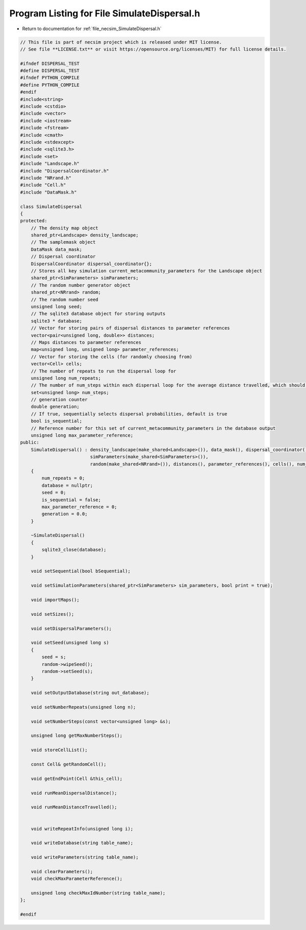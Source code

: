 
.. _program_listing_file_necsim_SimulateDispersal.h:

Program Listing for File SimulateDispersal.h
============================================

- Return to documentation for :ref:`file_necsim_SimulateDispersal.h`

.. code-block:: cpp

   // This file is part of necsim project which is released under MIT license.
   // See file **LICENSE.txt** or visit https://opensource.org/licenses/MIT) for full license details.
   
   #ifndef DISPERSAL_TEST
   #define DISPERSAL_TEST
   #ifndef PYTHON_COMPILE
   #define PYTHON_COMPILE
   #endif
   #include<string>
   #include <cstdio>
   #include <vector>
   #include <iostream>
   #include <fstream>
   #include <cmath>
   #include <stdexcept>
   #include <sqlite3.h>
   #include <set>
   #include "Landscape.h"
   #include "DispersalCoordinator.h"
   #include "NRrand.h"
   #include "Cell.h"
   #include "DataMask.h"
   
   class SimulateDispersal
   {
   protected:
       // The density map object
       shared_ptr<Landscape> density_landscape;
       // The samplemask object
       DataMask data_mask;
       // Dispersal coordinator
       DispersalCoordinator dispersal_coordinator{};
       // Stores all key simulation current_metacommunity_parameters for the Landscape object
       shared_ptr<SimParameters> simParameters;
       // The random number generator object
       shared_ptr<NRrand> random;
       // The random number seed
       unsigned long seed;
       // The sqlite3 database object for storing outputs
       sqlite3 * database;
       // Vector for storing pairs of dispersal distances to parameter references
       vector<pair<unsigned long, double>> distances;
       // Maps distances to parameter references
       map<unsigned long, unsigned long> parameter_references;
       // Vector for storing the cells (for randomly choosing from)
       vector<Cell> cells;
       // The number of repeats to run the dispersal loop for
       unsigned long num_repeats;
       // The number of num_steps within each dispersal loop for the average distance travelled, which should be
       set<unsigned long> num_steps;
       // generation counter
       double generation;
       // If true, sequentially selects dispersal probabilities, default is true
       bool is_sequential;
       // Reference number for this set of current_metacommunity_parameters in the database output
       unsigned long max_parameter_reference;
   public:
       SimulateDispersal() : density_landscape(make_shared<Landscape>()), data_mask(), dispersal_coordinator(),
                             simParameters(make_shared<SimParameters>()),
                             random(make_shared<NRrand>()), distances(), parameter_references(), cells(), num_steps()
       {
           num_repeats = 0;
           database = nullptr;
           seed = 0;
           is_sequential = false;
           max_parameter_reference = 0;
           generation = 0.0;
       }
       
       ~SimulateDispersal()
       {
           sqlite3_close(database);
       }
       
       void setSequential(bool bSequential);
   
       void setSimulationParameters(shared_ptr<SimParameters> sim_parameters, bool print = true);
   
       void importMaps();
   
       void setSizes();
   
       void setDispersalParameters();
   
       void setSeed(unsigned long s)
       {
           seed = s;
           random->wipeSeed();
           random->setSeed(s);
       }
   
       void setOutputDatabase(string out_database);
       
       void setNumberRepeats(unsigned long n);
   
       void setNumberSteps(const vector<unsigned long> &s);
   
       unsigned long getMaxNumberSteps();
   
       void storeCellList();
       
       const Cell& getRandomCell();
   
       void getEndPoint(Cell &this_cell);
       
       void runMeanDispersalDistance();
   
       void runMeanDistanceTravelled();
   
   
       void writeRepeatInfo(unsigned long i);
   
       void writeDatabase(string table_name);
   
       void writeParameters(string table_name);
   
       void clearParameters();
       void checkMaxParameterReference();
   
       unsigned long checkMaxIdNumber(string table_name);
   };
   
   #endif
